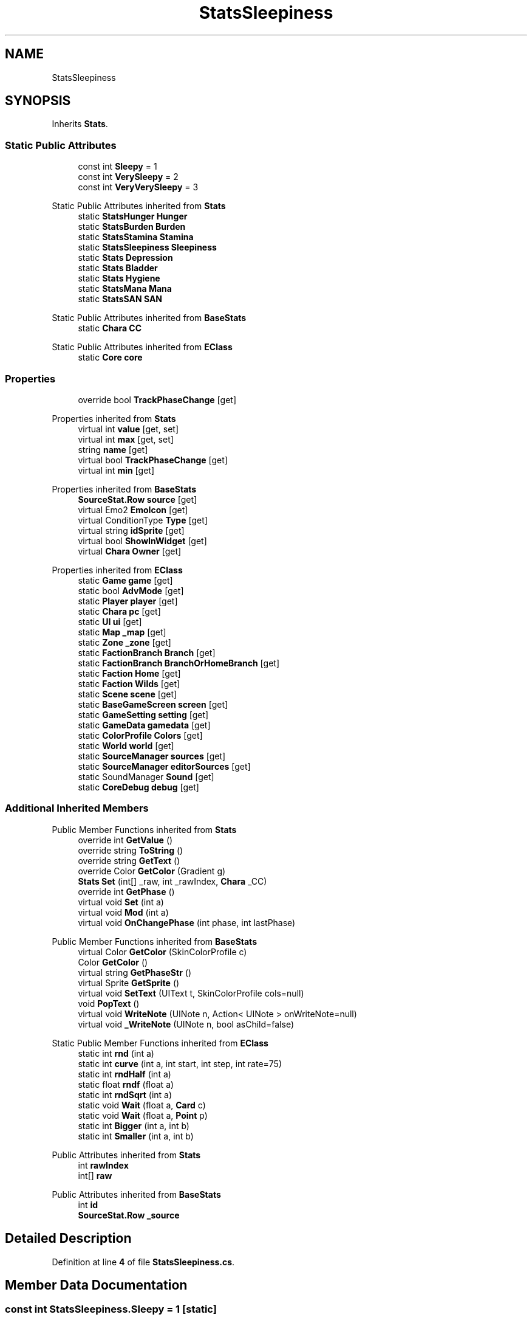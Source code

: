 .TH "StatsSleepiness" 3 "Elin Modding Docs Doc" \" -*- nroff -*-
.ad l
.nh
.SH NAME
StatsSleepiness
.SH SYNOPSIS
.br
.PP
.PP
Inherits \fBStats\fP\&.
.SS "Static Public Attributes"

.in +1c
.ti -1c
.RI "const int \fBSleepy\fP = 1"
.br
.ti -1c
.RI "const int \fBVerySleepy\fP = 2"
.br
.ti -1c
.RI "const int \fBVeryVerySleepy\fP = 3"
.br
.in -1c

Static Public Attributes inherited from \fBStats\fP
.in +1c
.ti -1c
.RI "static \fBStatsHunger\fP \fBHunger\fP"
.br
.ti -1c
.RI "static \fBStatsBurden\fP \fBBurden\fP"
.br
.ti -1c
.RI "static \fBStatsStamina\fP \fBStamina\fP"
.br
.ti -1c
.RI "static \fBStatsSleepiness\fP \fBSleepiness\fP"
.br
.ti -1c
.RI "static \fBStats\fP \fBDepression\fP"
.br
.ti -1c
.RI "static \fBStats\fP \fBBladder\fP"
.br
.ti -1c
.RI "static \fBStats\fP \fBHygiene\fP"
.br
.ti -1c
.RI "static \fBStatsMana\fP \fBMana\fP"
.br
.ti -1c
.RI "static \fBStatsSAN\fP \fBSAN\fP"
.br
.in -1c

Static Public Attributes inherited from \fBBaseStats\fP
.in +1c
.ti -1c
.RI "static \fBChara\fP \fBCC\fP"
.br
.in -1c

Static Public Attributes inherited from \fBEClass\fP
.in +1c
.ti -1c
.RI "static \fBCore\fP \fBcore\fP"
.br
.in -1c
.SS "Properties"

.in +1c
.ti -1c
.RI "override bool \fBTrackPhaseChange\fP\fR [get]\fP"
.br
.in -1c

Properties inherited from \fBStats\fP
.in +1c
.ti -1c
.RI "virtual int \fBvalue\fP\fR [get, set]\fP"
.br
.ti -1c
.RI "virtual int \fBmax\fP\fR [get, set]\fP"
.br
.ti -1c
.RI "string \fBname\fP\fR [get]\fP"
.br
.ti -1c
.RI "virtual bool \fBTrackPhaseChange\fP\fR [get]\fP"
.br
.ti -1c
.RI "virtual int \fBmin\fP\fR [get]\fP"
.br
.in -1c

Properties inherited from \fBBaseStats\fP
.in +1c
.ti -1c
.RI "\fBSourceStat\&.Row\fP \fBsource\fP\fR [get]\fP"
.br
.ti -1c
.RI "virtual Emo2 \fBEmoIcon\fP\fR [get]\fP"
.br
.ti -1c
.RI "virtual ConditionType \fBType\fP\fR [get]\fP"
.br
.ti -1c
.RI "virtual string \fBidSprite\fP\fR [get]\fP"
.br
.ti -1c
.RI "virtual bool \fBShowInWidget\fP\fR [get]\fP"
.br
.ti -1c
.RI "virtual \fBChara\fP \fBOwner\fP\fR [get]\fP"
.br
.in -1c

Properties inherited from \fBEClass\fP
.in +1c
.ti -1c
.RI "static \fBGame\fP \fBgame\fP\fR [get]\fP"
.br
.ti -1c
.RI "static bool \fBAdvMode\fP\fR [get]\fP"
.br
.ti -1c
.RI "static \fBPlayer\fP \fBplayer\fP\fR [get]\fP"
.br
.ti -1c
.RI "static \fBChara\fP \fBpc\fP\fR [get]\fP"
.br
.ti -1c
.RI "static \fBUI\fP \fBui\fP\fR [get]\fP"
.br
.ti -1c
.RI "static \fBMap\fP \fB_map\fP\fR [get]\fP"
.br
.ti -1c
.RI "static \fBZone\fP \fB_zone\fP\fR [get]\fP"
.br
.ti -1c
.RI "static \fBFactionBranch\fP \fBBranch\fP\fR [get]\fP"
.br
.ti -1c
.RI "static \fBFactionBranch\fP \fBBranchOrHomeBranch\fP\fR [get]\fP"
.br
.ti -1c
.RI "static \fBFaction\fP \fBHome\fP\fR [get]\fP"
.br
.ti -1c
.RI "static \fBFaction\fP \fBWilds\fP\fR [get]\fP"
.br
.ti -1c
.RI "static \fBScene\fP \fBscene\fP\fR [get]\fP"
.br
.ti -1c
.RI "static \fBBaseGameScreen\fP \fBscreen\fP\fR [get]\fP"
.br
.ti -1c
.RI "static \fBGameSetting\fP \fBsetting\fP\fR [get]\fP"
.br
.ti -1c
.RI "static \fBGameData\fP \fBgamedata\fP\fR [get]\fP"
.br
.ti -1c
.RI "static \fBColorProfile\fP \fBColors\fP\fR [get]\fP"
.br
.ti -1c
.RI "static \fBWorld\fP \fBworld\fP\fR [get]\fP"
.br
.ti -1c
.RI "static \fBSourceManager\fP \fBsources\fP\fR [get]\fP"
.br
.ti -1c
.RI "static \fBSourceManager\fP \fBeditorSources\fP\fR [get]\fP"
.br
.ti -1c
.RI "static SoundManager \fBSound\fP\fR [get]\fP"
.br
.ti -1c
.RI "static \fBCoreDebug\fP \fBdebug\fP\fR [get]\fP"
.br
.in -1c
.SS "Additional Inherited Members"


Public Member Functions inherited from \fBStats\fP
.in +1c
.ti -1c
.RI "override int \fBGetValue\fP ()"
.br
.ti -1c
.RI "override string \fBToString\fP ()"
.br
.ti -1c
.RI "override string \fBGetText\fP ()"
.br
.ti -1c
.RI "override Color \fBGetColor\fP (Gradient g)"
.br
.ti -1c
.RI "\fBStats\fP \fBSet\fP (int[] _raw, int _rawIndex, \fBChara\fP _CC)"
.br
.ti -1c
.RI "override int \fBGetPhase\fP ()"
.br
.ti -1c
.RI "virtual void \fBSet\fP (int a)"
.br
.ti -1c
.RI "virtual void \fBMod\fP (int a)"
.br
.ti -1c
.RI "virtual void \fBOnChangePhase\fP (int phase, int lastPhase)"
.br
.in -1c

Public Member Functions inherited from \fBBaseStats\fP
.in +1c
.ti -1c
.RI "virtual Color \fBGetColor\fP (SkinColorProfile c)"
.br
.ti -1c
.RI "Color \fBGetColor\fP ()"
.br
.ti -1c
.RI "virtual string \fBGetPhaseStr\fP ()"
.br
.ti -1c
.RI "virtual Sprite \fBGetSprite\fP ()"
.br
.ti -1c
.RI "virtual void \fBSetText\fP (UIText t, SkinColorProfile cols=null)"
.br
.ti -1c
.RI "void \fBPopText\fP ()"
.br
.ti -1c
.RI "virtual void \fBWriteNote\fP (UINote n, Action< UINote > onWriteNote=null)"
.br
.ti -1c
.RI "virtual void \fB_WriteNote\fP (UINote n, bool asChild=false)"
.br
.in -1c

Static Public Member Functions inherited from \fBEClass\fP
.in +1c
.ti -1c
.RI "static int \fBrnd\fP (int a)"
.br
.ti -1c
.RI "static int \fBcurve\fP (int a, int start, int step, int rate=75)"
.br
.ti -1c
.RI "static int \fBrndHalf\fP (int a)"
.br
.ti -1c
.RI "static float \fBrndf\fP (float a)"
.br
.ti -1c
.RI "static int \fBrndSqrt\fP (int a)"
.br
.ti -1c
.RI "static void \fBWait\fP (float a, \fBCard\fP c)"
.br
.ti -1c
.RI "static void \fBWait\fP (float a, \fBPoint\fP p)"
.br
.ti -1c
.RI "static int \fBBigger\fP (int a, int b)"
.br
.ti -1c
.RI "static int \fBSmaller\fP (int a, int b)"
.br
.in -1c

Public Attributes inherited from \fBStats\fP
.in +1c
.ti -1c
.RI "int \fBrawIndex\fP"
.br
.ti -1c
.RI "int[] \fBraw\fP"
.br
.in -1c

Public Attributes inherited from \fBBaseStats\fP
.in +1c
.ti -1c
.RI "int \fBid\fP"
.br
.ti -1c
.RI "\fBSourceStat\&.Row\fP \fB_source\fP"
.br
.in -1c
.SH "Detailed Description"
.PP 
Definition at line \fB4\fP of file \fBStatsSleepiness\&.cs\fP\&.
.SH "Member Data Documentation"
.PP 
.SS "const int StatsSleepiness\&.Sleepy = 1\fR [static]\fP"

.PP
Definition at line \fB17\fP of file \fBStatsSleepiness\&.cs\fP\&.
.SS "const int StatsSleepiness\&.VerySleepy = 2\fR [static]\fP"

.PP
Definition at line \fB20\fP of file \fBStatsSleepiness\&.cs\fP\&.
.SS "const int StatsSleepiness\&.VeryVerySleepy = 3\fR [static]\fP"

.PP
Definition at line \fB23\fP of file \fBStatsSleepiness\&.cs\fP\&.
.SH "Property Documentation"
.PP 
.SS "override bool StatsSleepiness\&.TrackPhaseChange\fR [get]\fP"

.PP
Definition at line \fB8\fP of file \fBStatsSleepiness\&.cs\fP\&.

.SH "Author"
.PP 
Generated automatically by Doxygen for Elin Modding Docs Doc from the source code\&.
